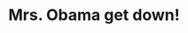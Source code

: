 :PROPERTIES:
:Score: 5
:DateUnix: 1565916529.0
:DateShort: 2019-Aug-16
:END:

* Mrs. Obama get down!
  :PROPERTIES:
  :CUSTOM_ID: mrs.-obama-get-down
  :END: